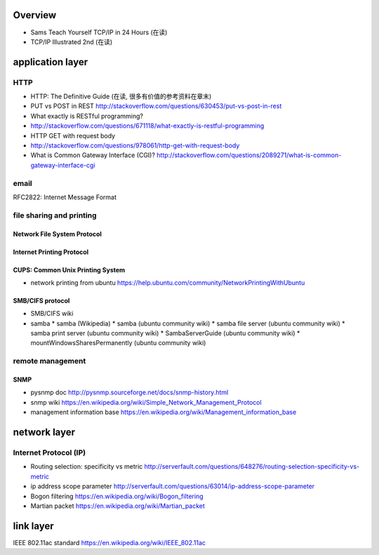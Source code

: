Overview
========
- Sams Teach Yourself TCP/IP in 24 Hours (在读)
- TCP/IP Illustrated 2nd (在读)

application layer
=================
HTTP
----
- HTTP: The Definitive Guide (在读, 很多有价值的参考资料在章末)
- PUT vs POST in REST
  http://stackoverflow.com/questions/630453/put-vs-post-in-rest
- What exactly is RESTful programming?
- http://stackoverflow.com/questions/671118/what-exactly-is-restful-programming
- HTTP GET with request body
- http://stackoverflow.com/questions/978061/http-get-with-request-body
- What is Common Gateway Interface (CGI)?
  http://stackoverflow.com/questions/2089271/what-is-common-gateway-interface-cgi

email
-----
RFC2822: Internet Message Format

file sharing and printing
-------------------------

Network File System Protocol
~~~~~~~~~~~~~~~~~~~~~~~~~~~~

Internet Printing Protocol
~~~~~~~~~~~~~~~~~~~~~~~~~~

CUPS: Common Unix Printing System
~~~~~~~~~~~~~~~~~~~~~~~~~~~~~~~~~
- network printing from ubuntu
  https://help.ubuntu.com/community/NetworkPrintingWithUbuntu

SMB/CIFS protocol
~~~~~~~~~~~~~~~~~
- SMB/CIFS wiki
- samba
  * samba (Wikipedia)
  * samba (ubuntu community wiki)
  * samba file server (ubuntu community wiki)
  * samba print server (ubuntu community wiki)
  * SambaServerGuide (ubuntu community wiki)
  * mountWindowsSharesPermanently (ubuntu community wiki)

remote management
-----------------
SNMP
~~~~
- pysnmp doc
  http://pysnmp.sourceforge.net/docs/snmp-history.html
- snmp wiki
  https://en.wikipedia.org/wiki/Simple_Network_Management_Protocol
- management information base
  https://en.wikipedia.org/wiki/Management_information_base

network layer
=============
Internet Protocol (IP)
----------------------
- Routing selection: specificity vs metric
  http://serverfault.com/questions/648276/routing-selection-specificity-vs-metric
- ip address scope parameter
  http://serverfault.com/questions/63014/ip-address-scope-parameter
- Bogon filtering
  https://en.wikipedia.org/wiki/Bogon_filtering
- Martian packet
  https://en.wikipedia.org/wiki/Martian_packet

link layer
==========
IEEE 802.11ac standard
https://en.wikipedia.org/wiki/IEEE_802.11ac
